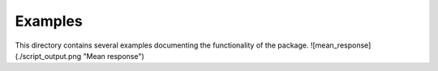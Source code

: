 =========
Examples
=========

This directory contains several examples documenting the functionality of the package.
![mean_response](./script_output.png "Mean response")
